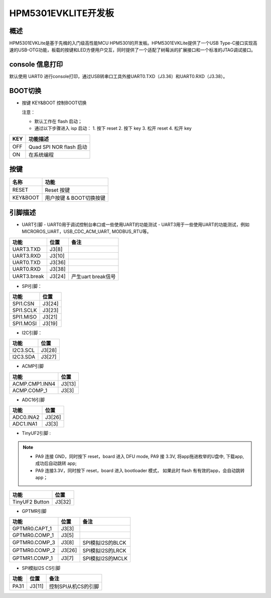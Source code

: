.. _hpm5301evklite:

HPM5301EVKLITE开发板
====================

概述
----

HPM5301EVKLite是基于先楫的入门级高性能MCU HPM5301的开发板。HPM5301EVKLite提供了一个USB Type-C接口实现高速的USB-OTG功能，板载的按键和LED方便用户交互，同时提供了一个适配了树莓派的扩展接口和一个标准的JTAG调试接口。

.. image:: doc/hpm5301evklite.png
   :alt: hpm5301evklite

console 信息打印
----------------

默认使用 UART0 进行console打印，通过USB转串口工具外接UART0.TXD（J3.36）和UART0.RXD（J3.38）。

BOOT切换
--------

- 按键 KEY&BOOT 控制BOOT切换

  注意：

  - 默认工作在 flash 启动；
  - 通过以下步骤进入 isp 启动：
    1. 按下 reset
    2. 按下 key
    3. 松开 reset
    4. 松开 key

.. list-table::
   :header-rows: 1

   * - KEY
     - 功能描述
   * - OFF
     - Quad SPI NOR flash 启动
   * - ON
     - 在系统编程

.. _hpm5301evklite_buttons:

按键
----

.. list-table::
   :header-rows: 1

   * - 名称
     - 功能
   * - RESET
     - Reset 按键
   * - KEY&BOOT
     - 用户按键 & BOOT切换按键

.. _hpm5301evklite_pins:

引脚描述
--------

- UART引脚
  - UART0用于调试控制台串口或一些使用UART的功能测试
  - UART3用于一些使用UART的功能测试，例如MICROROS_UART，USB_CDC_ACM_UART, MODBUS_RTU等。

.. list-table::
   :header-rows: 1

   * - 功能
     - 位置
     - 备注
   * - UART3.TXD
     - J3[8]
     -
   * - UART3.RXD
     - J3[10]
     -
   * - UART0.TXD
     - J3[36]
     -
   * - UART0.RXD
     - J3[38]
     -
   * - UART3.break
     - J3[24]
     - 产生uart break信号

- SPI引脚：

.. list-table::
   :header-rows: 1

   * - 功能
     - 位置
   * - SPI1.CSN
     - J3[24]
   * - SPI1.SCLK
     - J3[23]
   * - SPI1.MISO
     - J3[21]
   * - SPI1.MOSI
     - J3[19]

- I2C引脚：

.. list-table::
   :header-rows: 1

   * - 功能
     - 位置
   * - I2C3.SCL
     - J3[28]
   * - I2C3.SDA
     - J3[27]

- ACMP引脚

.. list-table::
   :header-rows: 1

   * - 功能
     - 位置
   * - ACMP.CMP1.INN4
     - J3[13]
   * - ACMP.COMP_1
     - J3[3]

- ADC16引脚

.. list-table::
   :header-rows: 1

   * - 功能
     - 位置
   * - ADC0.INA2
     - J3[26]
   * - ADC1.INA1
     - J3[3]

- TinyUF2引脚 :

.. note::

  - PA9 连接 GND，同时按下 reset，board 进入 DFU mode, PA9 接 3.3V, 将app拖进枚举的U盘中, 下载app, 成功后自动跳转 app;
  - PA9 连接3.3V，同时按下 reset，board 进入 bootloader 模式， 如果此时 flash 有有效的app，会自动跳转 app；

.. list-table::
   :header-rows: 1

   * - 功能
     - 位置
   * - TinyUF2 Button
     - J3[32]

- GPTMR引脚

.. list-table::
   :header-rows: 1

   * - 功能
     - 位置
     - 备注
   * - GPTMR0.CAPT_1
     - J3[3]
     -
   * - GPTMR0.COMP_1
     - J3[5]
     -
   * - GPTMR0.COMP_3
     - J3[8]
     - SPI模拟I2S的BLCK
   * - GPTMR0.COMP_2
     - J3[26]
     - SPI模拟I2S的LRCK
   * - GPTMR1.COMP_1
     - J3[7]
     - SPI模拟I2S的MCLK

- SPI模拟I2S CS引脚

.. list-table::
   :header-rows: 1

   * - 功能
     - 位置
     - 备注
   * - PA31
     - J3[11]
     - 控制SPI从机CS的引脚